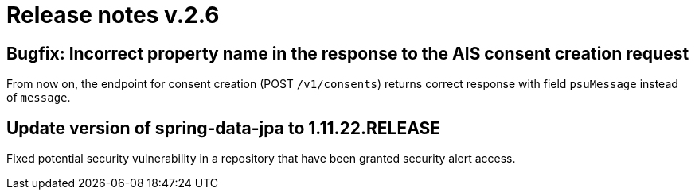 = Release notes v.2.6


== Bugfix: Incorrect property name in the response to the AIS consent creation request

From now on,  the endpoint for consent creation (POST `/v1/consents`) returns correct response with field `psuMessage` instead of `message`.

== Update version of spring-data-jpa to 1.11.22.RELEASE

Fixed potential security vulnerability in a repository that have been granted security alert access.
